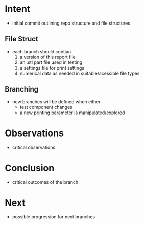 
* Intent
- initial commit outlining repo structure and file structures
  
** File Struct
- each branch should contian
  1. a version of this report file
  2. an .stl part file used in testing
  3. a settings file for print settings
  4. numerical data as needed in suitable/acessible file types

** Branching
- new branches will be defined when either
  - test component changes
  - a new printing parameter is manipulated/explored

* Observations
- critical observations

* Conclusion
- critical outcomes of the branch

* Next
- possible progression for next branches

